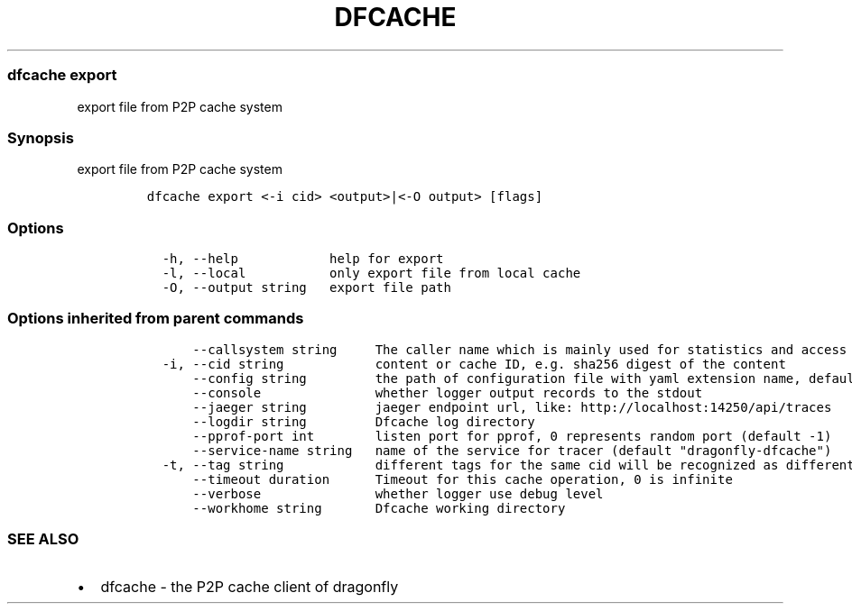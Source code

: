 .\" Automatically generated by Pandoc 2.13
.\"
.TH "DFCACHE" "1" "" "Version v2.0.3" "Frivolous \[lq]Dfcache\[rq] Documentation"
.hy
.SS dfcache export
.PP
export file from P2P cache system
.SS Synopsis
.PP
export file from P2P cache system
.IP
.nf
\f[C]
dfcache export <-i cid> <output>|<-O output> [flags]
\f[R]
.fi
.SS Options
.IP
.nf
\f[C]
  -h, --help            help for export
  -l, --local           only export file from local cache
  -O, --output string   export file path
\f[R]
.fi
.SS Options inherited from parent commands
.IP
.nf
\f[C]
      --callsystem string     The caller name which is mainly used for statistics and access control
  -i, --cid string            content or cache ID, e.g. sha256 digest of the content
      --config string         the path of configuration file with yaml extension name, default is /etc/dragonfly/dfcache.yaml, it can also be set by env var: DFCACHE_CONFIG
      --console               whether logger output records to the stdout
      --jaeger string         jaeger endpoint url, like: http://localhost:14250/api/traces
      --logdir string         Dfcache log directory
      --pprof-port int        listen port for pprof, 0 represents random port (default -1)
      --service-name string   name of the service for tracer (default \[dq]dragonfly-dfcache\[dq])
  -t, --tag string            different tags for the same cid will be recognized as different  files in P2P network
      --timeout duration      Timeout for this cache operation, 0 is infinite
      --verbose               whether logger use debug level
      --workhome string       Dfcache working directory
\f[R]
.fi
.SS SEE ALSO
.IP \[bu] 2
dfcache - the P2P cache client of dragonfly
